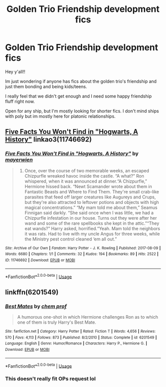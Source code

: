#+TITLE: Golden Trio Friendship development fics

* Golden Trio Friendship development fics
:PROPERTIES:
:Author: miraculousmarauder
:Score: 5
:DateUnix: 1587273101.0
:DateShort: 2020-Apr-19
:FlairText: Request
:END:
Hey y'all!!

Im just wondering if anyone has fics about the golden trio's friendship and just them bonding and being kids/teens.

I really feel that we didn't get enough and I need some happy friendship fluff right now.

Open for any ship, but I'm mostly looking for shorter fics. I don't mind ships with poly but im mostly here for platonic relationships.


** [[https://archiveofourown.org/works/11746692][Five Facts You Won't Find in "Hogwarts, A History"]] linkao3(11746692)
:PROPERTIES:
:Author: siderumincaelo
:Score: 1
:DateUnix: 1587310776.0
:DateShort: 2020-Apr-19
:END:

*** [[https://archiveofourown.org/works/11746692][*/Five Facts You Won't Find in "Hogwarts, A History"/*]] by [[https://www.archiveofourown.org/users/mayerwien/pseuds/mayerwien][/mayerwien/]]

#+begin_quote
  2. Once, over the course of two memorable weeks, an escaped Chizpurfle wreaked havoc inside the castle. “A what?” Ron whispered, when it was announced at dinner.“A Chizpurfle,” Hermione hissed back. “Newt Scamander wrote about them in Fantastic Beasts and Where to Find Them. They're small crab-like parasites that feed off larger creatures like Augureys and Crups, but they're also attracted to leftover potions and objects with high magical concentrations.” “My mam told me about them,” Seamus Finnigan said darkly. “She said once when I was little, we had a Chizpurfle infestation in our house. Turns out they were after her wand and some of the rare spellbooks she kept in the attic.”“They eat wands?” Harry asked, horrified.“Yeah. Mam told the neighbors it was rats. Had to live with my uncle Angus for three weeks, while the Ministry pest control cleaned ‘em all out.”
#+end_quote

^{/Site/:} ^{Archive} ^{of} ^{Our} ^{Own} ^{*|*} ^{/Fandom/:} ^{Harry} ^{Potter} ^{-} ^{J.} ^{K.} ^{Rowling} ^{*|*} ^{/Published/:} ^{2017-08-09} ^{*|*} ^{/Words/:} ^{6680} ^{*|*} ^{/Chapters/:} ^{1/1} ^{*|*} ^{/Comments/:} ^{32} ^{*|*} ^{/Kudos/:} ^{194} ^{*|*} ^{/Bookmarks/:} ^{89} ^{*|*} ^{/Hits/:} ^{2522} ^{*|*} ^{/ID/:} ^{11746692} ^{*|*} ^{/Download/:} ^{[[https://archiveofourown.org/downloads/11746692/Five%20Facts%20You%20Wont%20Find.epub?updated_at=1503655137][EPUB]]} ^{or} ^{[[https://archiveofourown.org/downloads/11746692/Five%20Facts%20You%20Wont%20Find.mobi?updated_at=1503655137][MOBI]]}

--------------

*FanfictionBot*^{2.0.0-beta} | [[https://github.com/tusing/reddit-ffn-bot/wiki/Usage][Usage]]
:PROPERTIES:
:Author: FanfictionBot
:Score: 1
:DateUnix: 1587310808.0
:DateShort: 2020-Apr-19
:END:


** linkffn(6201549)
:PROPERTIES:
:Author: KonoCrowleyDa
:Score: 1
:DateUnix: 1587290200.0
:DateShort: 2020-Apr-19
:END:

*** [[https://www.fanfiction.net/s/6201549/1/][*/Best Mates/*]] by [[https://www.fanfiction.net/u/769110/chem-prof][/chem prof/]]

#+begin_quote
  A humorous one-shot in which Hermione challenges Ron as to which one of them is truly Harry's Best Mate.
#+end_quote

^{/Site/:} ^{fanfiction.net} ^{*|*} ^{/Category/:} ^{Harry} ^{Potter} ^{*|*} ^{/Rated/:} ^{Fiction} ^{T} ^{*|*} ^{/Words/:} ^{4,656} ^{*|*} ^{/Reviews/:} ^{570} ^{*|*} ^{/Favs/:} ^{4,113} ^{*|*} ^{/Follows/:} ^{873} ^{*|*} ^{/Published/:} ^{8/2/2010} ^{*|*} ^{/Status/:} ^{Complete} ^{*|*} ^{/id/:} ^{6201549} ^{*|*} ^{/Language/:} ^{English} ^{*|*} ^{/Genre/:} ^{Humor/Romance} ^{*|*} ^{/Characters/:} ^{Harry} ^{P.,} ^{Hermione} ^{G.} ^{*|*} ^{/Download/:} ^{[[http://www.ff2ebook.com/old/ffn-bot/index.php?id=6201549&source=ff&filetype=epub][EPUB]]} ^{or} ^{[[http://www.ff2ebook.com/old/ffn-bot/index.php?id=6201549&source=ff&filetype=mobi][MOBI]]}

--------------

*FanfictionBot*^{2.0.0-beta} | [[https://github.com/tusing/reddit-ffn-bot/wiki/Usage][Usage]]
:PROPERTIES:
:Author: FanfictionBot
:Score: 1
:DateUnix: 1587290220.0
:DateShort: 2020-Apr-19
:END:


*** This doesn't really fit OPs request lol
:PROPERTIES:
:Author: solidariteten
:Score: 1
:DateUnix: 1587305839.0
:DateShort: 2020-Apr-19
:END:
